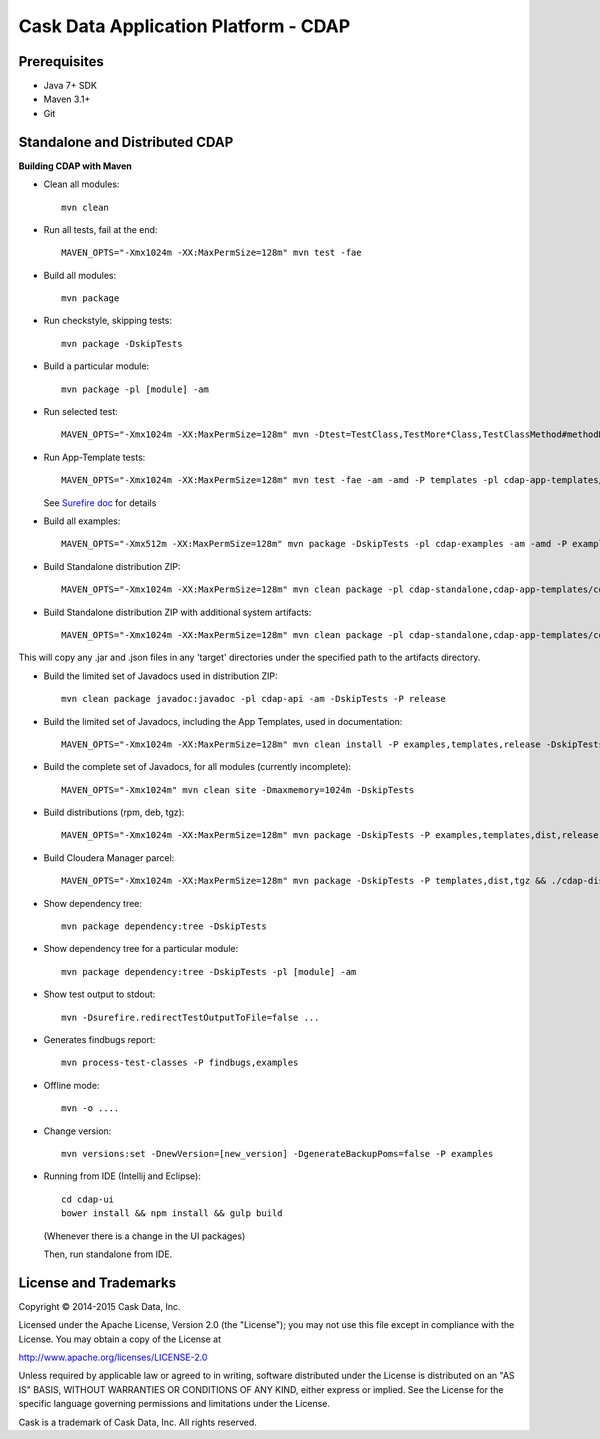 =====================================
Cask Data Application Platform - CDAP
=====================================

Prerequisites
=============

- Java 7+ SDK
- Maven 3.1+
- Git

Standalone and Distributed CDAP
===============================

**Building CDAP with Maven**

- Clean all modules::

    mvn clean

- Run all tests, fail at the end::

    MAVEN_OPTS="-Xmx1024m -XX:MaxPermSize=128m" mvn test -fae
    
- Build all modules::

    mvn package

- Run checkstyle, skipping tests::

    mvn package -DskipTests

- Build a particular module::

    mvn package -pl [module] -am

- Run selected test::

    MAVEN_OPTS="-Xmx1024m -XX:MaxPermSize=128m" mvn -Dtest=TestClass,TestMore*Class,TestClassMethod#methodName -DfailIfNoTests=false test

- Run App-Template tests::

    MAVEN_OPTS="-Xmx1024m -XX:MaxPermSize=128m" mvn test -fae -am -amd -P templates -pl cdap-app-templates/cdap-etl

  See `Surefire doc <http://maven.apache.org/surefire/maven-surefire-plugin/examples/single-test.html>`__ for details

- Build all examples::

    MAVEN_OPTS="-Xmx512m -XX:MaxPermSize=128m" mvn package -DskipTests -pl cdap-examples -am -amd -P examples

- Build Standalone distribution ZIP::

    MAVEN_OPTS="-Xmx1024m -XX:MaxPermSize=128m" mvn clean package -pl cdap-standalone,cdap-app-templates/cdap-etl,cdap-app-templates/cdap-data-quality,cdap-examples -am -amd -DskipTests -P examples,templates,dist,release,unit-tests

- Build Standalone distribution ZIP with additional system artifacts::

    MAVEN_OPTS="-Xmx1024m -XX:MaxPermSize=128m" mvn clean package -pl cdap-standalone,cdap-app-templates/cdap-etl,cdap-app-templates/cdap-data-quality,cdap-examples -am -amd -DskipTests -P examples,templates,dist,release,unit-tests -Dadditional.artifacts.dir=</path/to/additional/artifacts>

This will copy any .jar and .json files in any 'target' directories under the specified path to the artifacts directory.

- Build the limited set of Javadocs used in distribution ZIP::

    mvn clean package javadoc:javadoc -pl cdap-api -am -DskipTests -P release
    
- Build the limited set of Javadocs, including the App Templates, used in documentation::

    MAVEN_OPTS="-Xmx1024m -XX:MaxPermSize=128m" mvn clean install -P examples,templates,release -DskipTests -Dgpg.skip=true && mvn clean site -DskipTests -P templates -DisOffline=false

- Build the complete set of Javadocs, for all modules (currently incomplete)::

    MAVEN_OPTS="-Xmx1024m" mvn clean site -Dmaxmemory=1024m -DskipTests
    
- Build distributions (rpm, deb, tgz)::

    MAVEN_OPTS="-Xmx1024m -XX:MaxPermSize=128m" mvn package -DskipTests -P examples,templates,dist,release,rpm-prepare,rpm,deb-prepare,deb,tgz,unit-tests

- Build Cloudera Manager parcel::

    MAVEN_OPTS="-Xmx1024m -XX:MaxPermSize=128m" mvn package -DskipTests -P templates,dist,tgz && ./cdap-distributions/bin/build_parcel.sh

- Show dependency tree::

    mvn package dependency:tree -DskipTests

- Show dependency tree for a particular module::

    mvn package dependency:tree -DskipTests -pl [module] -am

- Show test output to stdout::

    mvn -Dsurefire.redirectTestOutputToFile=false ...

- Generates findbugs report::

    mvn process-test-classes -P findbugs,examples

- Offline mode::

    mvn -o ....

- Change version::

    mvn versions:set -DnewVersion=[new_version] -DgenerateBackupPoms=false -P examples
    
- Running from IDE (Intellij and Eclipse)::

    cd cdap-ui
    bower install && npm install && gulp build
    
  (Whenever there is a change in the UI packages)
    
  Then, run standalone from IDE.
    

License and Trademarks
======================

Copyright © 2014-2015 Cask Data, Inc.

Licensed under the Apache License, Version 2.0 (the "License"); you may not use this file except
in compliance with the License. You may obtain a copy of the License at

http://www.apache.org/licenses/LICENSE-2.0

Unless required by applicable law or agreed to in writing, software distributed under the 
License is distributed on an "AS IS" BASIS, WITHOUT WARRANTIES OR CONDITIONS OF ANY KIND, 
either express or implied. See the License for the specific language governing permissions 
and limitations under the License.

Cask is a trademark of Cask Data, Inc. All rights reserved.
